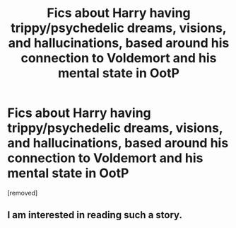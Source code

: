 #+TITLE: Fics about Harry having trippy/psychedelic dreams, visions, and hallucinations, based around his connection to Voldemort and his mental state in OotP

* Fics about Harry having trippy/psychedelic dreams, visions, and hallucinations, based around his connection to Voldemort and his mental state in OotP
:PROPERTIES:
:Score: 4
:DateUnix: 1608932834.0
:DateShort: 2020-Dec-26
:FlairText: Request
:END:
[removed]


** I am interested in reading such a story.
:PROPERTIES:
:Author: Sonia341
:Score: 1
:DateUnix: 1608961845.0
:DateShort: 2020-Dec-26
:END:
